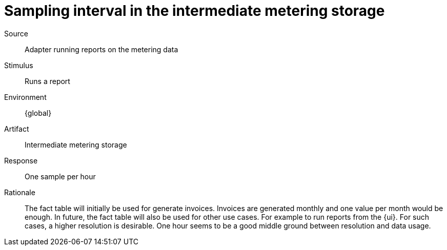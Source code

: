 = Sampling interval in the intermediate metering storage

Source::
Adapter running reports on the metering data

Stimulus::
Runs a report

Environment::
{global}

Artifact::
Intermediate metering storage

Response::
One sample per hour

Rationale::
The fact table will initially be used for generate invoices.
Invoices are generated monthly and one value per month would be enough.
In future, the fact table will also be used for other use cases.
For example to run reports from the {ui}.
For such cases, a higher resolution is desirable.
One hour seems to be a good middle ground between resolution and data usage.
